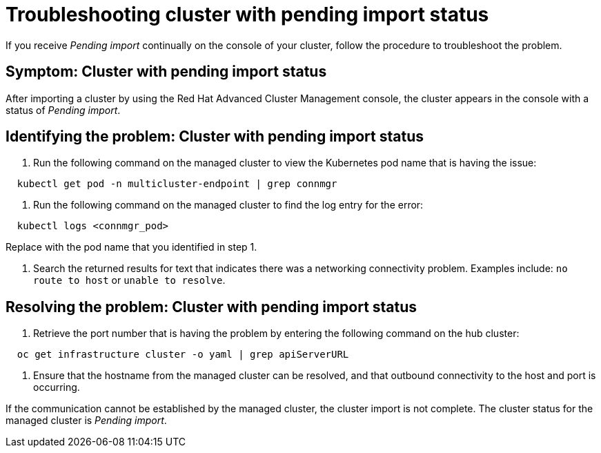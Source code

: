[#troubleshooting-cluster-with-pending-import-status]
= Troubleshooting cluster with pending import status

If you receive _Pending import_ continually on the console of your cluster, follow the procedure to troubleshoot the problem.

[#symptom-cluster-with-pending-import-status]
== Symptom: Cluster with pending import status

After importing a cluster by using the Red Hat Advanced Cluster Management console, the cluster appears in the console with a status of _Pending import_.

[#identifying-the-problem-cluster-with-pending-import-status]
== Identifying the problem: Cluster with pending import status

. Run the following command on the managed cluster to view the Kubernetes pod name that is having the issue:

----
  kubectl get pod -n multicluster-endpoint | grep connmgr
----

. Run the following command on the managed cluster to find the log entry for the error:

----
  kubectl logs <connmgr_pod>
----

Replace +++<connmgr_pod>+++with the pod name that you identified in step 1.+++</connmgr_pod>+++

. Search the returned results for text that indicates there was a networking connectivity problem.
Examples include: `no route to host` or `unable to resolve`.

[#resolving-the-problem-cluster-with-pending-import-status]
== Resolving the problem: Cluster with pending import status

. Retrieve the port number that is having the problem by entering the following command on the hub cluster:

----
  oc get infrastructure cluster -o yaml | grep apiServerURL
----

. Ensure that the hostname from the managed cluster can be resolved, and that outbound connectivity to the host and port is occurring.

If the communication cannot be established by the managed cluster, the cluster import is not complete.
The cluster status for the managed cluster is _Pending import_.
